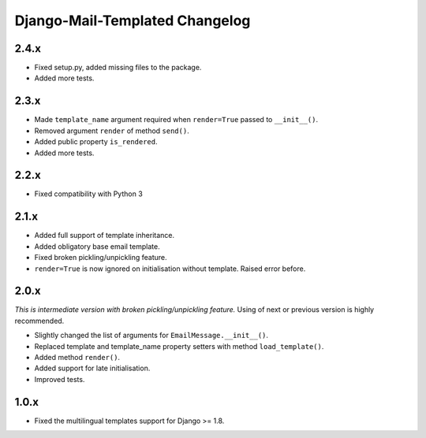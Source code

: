 Django-Mail-Templated Changelog
===============================

2.4.x
-----

- Fixed setup.py, added missing files to the package.

- Added more tests.

2.3.x
-----

- Made ``template_name`` argument required when ``render=True`` passed
  to ``__init__()``.
  
- Removed argument ``render`` of method ``send()``.

- Added public property ``is_rendered``.

- Added more tests.

2.2.x
-----

- Fixed compatibility with Python 3

2.1.x
-----

- Added full support of template inheritance.

- Added obligatory base email template.

- Fixed broken pickling/unpickling feature.

- ``render=True`` is now ignored on initialisation without template. Raised
  error before.

2.0.x
-----

*This is intermediate version with broken pickling/unpickling feature.*
Using of next or previous version is highly recommended.

- Slightly changed the list of arguments for ``EmailMessage.__init__()``.
  
- Replaced template and template\_name property setters with method
  ``load_template()``.
  
- Added method ``render()``.

- Added support for late initialisation.

- Improved tests.

1.0.x
-----

- Fixed the multilingual templates support for Django >= 1.8.
